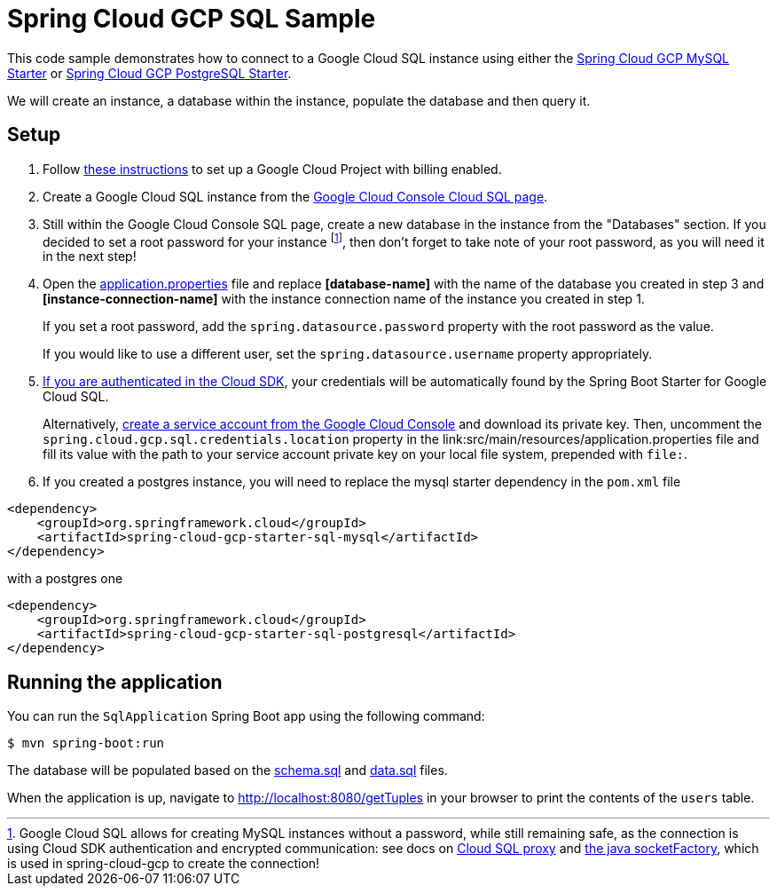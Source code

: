 = Spring Cloud GCP SQL Sample

This code sample demonstrates how to connect to a Google Cloud SQL instance using either the
link:../../spring-cloud-gcp-starters/spring-cloud-gcp-starter-sql-mysql[Spring Cloud GCP MySQL Starter]
or link:../../spring-cloud-gcp-starters/spring-cloud-gcp-starter-sql-postgresql[Spring Cloud GCP PostgreSQL Starter].

We will create an instance, a database within the instance, populate the database and then query it.

== Setup

1. Follow https://cloud.google.com/sql/docs/mysql/quickstart[these instructions] to set up a Google
Cloud Project with billing enabled.

2. Create a Google Cloud SQL instance from the
https://console.cloud.google.com/sql/instances[Google Cloud Console Cloud SQL page].

3. Still within the Google Cloud Console SQL page, create a new database in the instance from the
"Databases" section. If you decided to set a root password for your instance footnoteref:[note, Google Cloud SQL allows for creating MySQL instances without a password, while still remaining safe, as the connection is using Cloud SDK authentication and encrypted communication: see docs on https://cloud.google.com/sql/docs/mysql/sql-proxy[Cloud SQL proxy] and https://cloud.google.com/sql/docs/mysql/connect-external-app#java[the java socketFactory], which is used in spring-cloud-gcp to create the connection!], then don't forget to take note of your root password, as you will need it in the next step!

4. Open the link:src/main/resources/application.properties[application.properties] file and replace
*[database-name]* with the name of the database you created in step 3 and
*[instance-connection-name]* with the instance connection name of the instance you created in
step 1.
+
If you set a root password, add the `spring.datasource.password` property with the root password as the value.
+
If you would like to use a different user, set the `spring.datasource.username` property appropriately.

5. https://cloud.google.com/sdk/gcloud/reference/auth/application-default/login[If
you are authenticated in the Cloud SDK], your credentials will be automatically found by the Spring
Boot Starter for Google Cloud SQL.
+
Alternatively, http://console.cloud.google.com/iam-admin/serviceaccounts[create a service account
from the Google Cloud Console] and download its private key.
Then, uncomment the `spring.cloud.gcp.sql.credentials.location` property in the
link:src/main/resources/application.properties file and fill its value with the path to your service
account private key on your local file system, prepended with `file:`.

6. If you created a postgres instance, you will need to replace the mysql starter dependency in the `pom.xml` file

[source,xml]
<dependency>
    <groupId>org.springframework.cloud</groupId>
    <artifactId>spring-cloud-gcp-starter-sql-mysql</artifactId>
</dependency>

with a postgres one
[source,xml]
<dependency>
    <groupId>org.springframework.cloud</groupId>
    <artifactId>spring-cloud-gcp-starter-sql-postgresql</artifactId>
</dependency>



== Running the application

You can run the `SqlApplication` Spring Boot app using the following command:

`$ mvn spring-boot:run`

The database will be populated based on the link:src/main/resources/schema.sql[schema.sql] and
link:src/main/resources/data.sql[data.sql] files.

When the application is up, navigate to http://localhost:8080/getTuples in your browser to print the contents of the `users` table.
